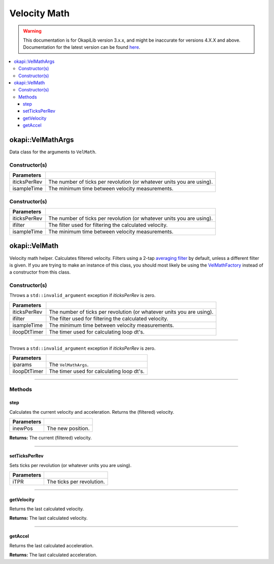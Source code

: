 =============
Velocity Math
=============

.. warning:: This documentation is for OkapiLib version 3.x.x, and might be inaccurate for versions 4.X.X and above. Documentation for the latest version can be found
         `here <https://okapilib.github.io/OkapiLib/index.html>`_.

.. contents:: :local:

okapi::VelMathArgs
==================

Data class for the arguments to ``VelMath``.

Constructor(s)
--------------

.. tabs ::
   .. tab :: Prototype
      .. highlight:: cpp
      ::

        explicit VelMathArgs(double iticksPerRev, QTime isampleTime = 0_ms)

=============== ===================================================================
 Parameters
=============== ===================================================================
 iticksPerRev    The number of ticks per revolution (or whatever units you are using).
 isampleTime     The minimum time between velocity measurements.
=============== ===================================================================


Constructor(s)
--------------

.. tabs ::
   .. tab :: Prototype
      .. highlight:: cpp
      ::

        VelMathArgs(double iticksPerRev, const std::shared_ptr<Filter> &ifilter, QTime isampleTime = 0_ms)

=============== ===================================================================
 Parameters
=============== ===================================================================
 iticksPerRev    The number of ticks per revolution (or whatever units you are using).
 ifilter         The filter used for filtering the calculated velocity.
 isampleTime     The minimum time between velocity measurements.
=============== ===================================================================

okapi::VelMath
==============

Velocity math helper. Calculates filtered velocity. Filters using a 2-tap
`averaging filter <average-filter.html>`_ by default, unless a different filter is given. If you
are trying to make an instance of this class, you should most likely be using the
`VelMathFactory <vel-math-factory.html>`_ instead of a constructor from this class.

Constructor(s)
--------------

Throws a ``std::invalid_argument`` exception if `iticksPerRev` is zero.

.. tabs ::
   .. tab :: Prototype
      .. highlight:: cpp
      ::

        VelMath(double iticksPerRev, const std::shared_ptr<Filter> &ifilter, QTime isampleTime, std::unique_ptr<Timer> iloopDtTimer)

=============== ===================================================================
 Parameters
=============== ===================================================================
 iticksPerRev    The number of ticks per revolution (or whatever units you are using).
 ifilter         The filter used for filtering the calculated velocity.
 isampleTime     The minimum time between velocity measurements.
 iloopDtTimer    The timer used for calculating loop dt's.
=============== ===================================================================

----

Throws a ``std::invalid_argument`` exception if `iticksPerRev` is zero.

.. tabs ::
   .. tab :: Prototype
      .. highlight:: cpp
      ::

        VelMath(const VelMathArgs &iparams, std::unique_ptr<Timer> iloopDtTimer)

=============== ===================================================================
 Parameters
=============== ===================================================================
 iparams         The ``VelMathArgs``.
 iloopDtTimer    The timer used for calculating loop dt's.
=============== ===================================================================

----

Methods
-------

step
~~~~

Calculates the current velocity and acceleration. Returns the (filtered) velocity.

.. tabs ::
   .. tab :: Prototype
      .. highlight:: cpp
      ::

        virtual QAngularSpeed step(double inewPos)

============ ===============================================================
 Parameters
============ ===============================================================
 inewPos      The new position.
============ ===============================================================

**Returns:** The current (filtered) velocity.

----

setTicksPerRev
~~~~~~~~~~~~~~

Sets ticks per revolution (or whatever units you are using).

.. tabs ::
   .. tab :: Prototype
      .. highlight:: cpp
      ::

        virtual void setTicksPerRev(double iTPR)

============ ===============================================================
 Parameters
============ ===============================================================
 iTPR         The ticks per revolution.
============ ===============================================================

----

getVelocity
~~~~~~~~~~~

Returns the last calculated velocity.

.. tabs ::
   .. tab :: Prototype
      .. highlight:: cpp
      ::

        virtual QAngularSpeed getVelocity() const

**Returns:** The last calculated velocity.

----

getAccel
~~~~~~~~

Returns the last calculated acceleration.

.. tabs ::
   .. tab :: Prototype
      .. highlight:: cpp
      ::

        virtual QAngularAcceleration getAccel() const

**Returns:** The last calculated acceleration.
